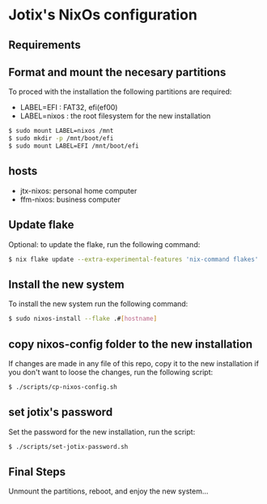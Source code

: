 * Jotix's NixOs configuration

** Requirements

** Format and mount the necesary partitions

To proced with the installation the following partitions are required:

+ LABEL=EFI : FAT32, efi(ef00)
+ LABEL=nixos : the root filesystem for the new installation

#+begin_src sh
$ sudo mount LABEL=nixos /mnt
$ sudo mkdir -p /mnt/boot/efi
$ sudo mount LABEL=EFI /mnt/boot/efi 
#+end_src

** hosts

+ jtx-nixos: personal home computer
+ ffm-nixos: business computer

** Update flake 

Optional: to update the flake, run the following command:

#+begin_src sh
$ nix flake update --extra-experimental-features 'nix-command flakes'
#+end_src

** Install the new system

To install the new system run the following command:

#+begin_src sh
$ sudo nixos-install --flake .#[hostname]
#+end_src

** copy nixos-config folder to the new installation

If changes are made in any file of this repo, copy it to
the new installation if you don't want to loose
the changes, run the following script:

#+begin_src sh
$ ./scripts/cp-nixos-config.sh
#+end_src

** set jotix's password

Set the password for the new installation,
run the script:

#+begin_src sh
$ ./scripts/set-jotix-password.sh
#+end_src

** Final Steps

Unmount the partitions, reboot, and enjoy the new system...
